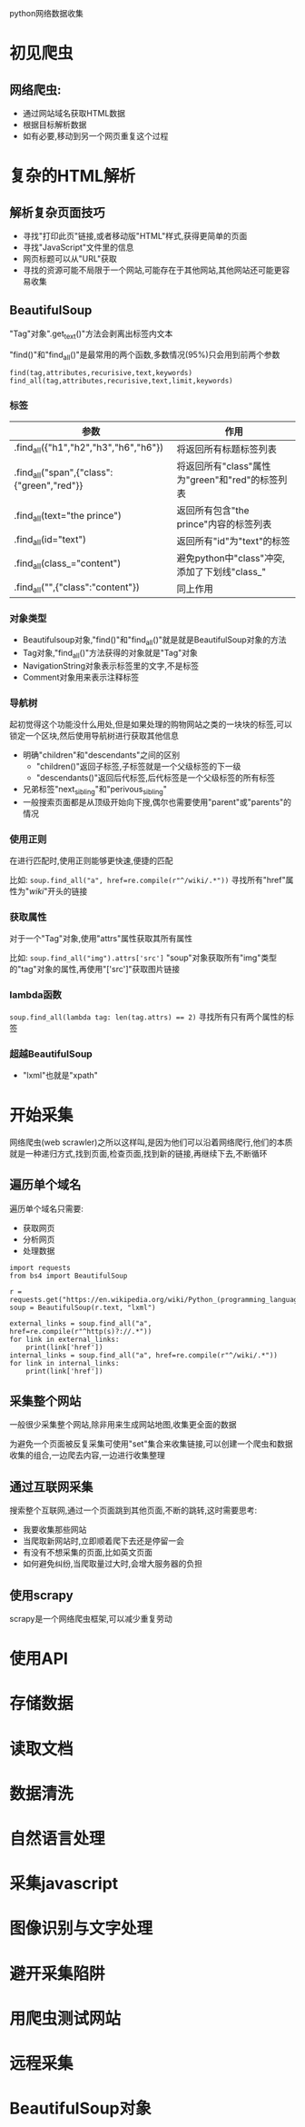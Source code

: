 python网络数据收集

* 初见爬虫

** 网络爬虫:
   + 通过网站域名获取HTML数据
   + 根据目标解析数据
   + 如有必要,移动到另一个网页重复这个过程

* 复杂的HTML解析

** 解析复杂页面技巧
   + 寻找"打印此页"链接,或者移动版"HTML"样式,获得更简单的页面
   + 寻找"JavaScript"文件里的信息
   + 网页标题可以从"URL"获取
   + 寻找的资源可能不局限于一个网站,可能存在于其他网站,其他网站还可能更容易收集

** BeautifulSoup

   "Tag"对象".get_text()"方法会剥离出标签内文本

   "find()"和"find_all()"是最常用的两个函数,多数情况(95%)只会用到前两个参数

   #+BEGIN_SRC 
   find(tag,attributes,recurisive,text,keywords)
   find_all(tag,attributes,recurisive,text,limit,keywords)
   #+END_SRC

*** 标签

    | 参数                                       | 作用                                            |
    |--------------------------------------------+-------------------------------------------------|
    | .find_all({"h1","h2","h3","h6","h6"})      | 将返回所有标题标签列表                          |
    | .find_all("span",{"class":{"green","red"}} | 将返回所有"class"属性为"green"和"red"的标签列表 |
    | .find_all(text="the prince")               | 返回所有包含"the prince"内容的标签列表          |
    | .find_all(id="text")                       | 返回所有"id"为"text"的标签                      |
    | .find_all(class_="content")                | 避免python中"class"冲突,添加了下划线"class_"    |
    | .find_all("",{"class":"content"})          | 同上作用                                        |

*** 对象类型
    
    + Beautifulsoup对象,"find()"和"find_all()"就是就是BeautifulSoup对象的方法
    + Tag对象,"find_all()"方法获得的对象就是"Tag"对象
    + NavigationString对象表示标签里的文字,不是标签
    + Comment对象用来表示注释标签

*** 导航树 
    
    起初觉得这个功能没什么用处,但是如果处理的购物网站之类的一块块的标签,可以锁定一个区块,然后使用导航树进行获取其他信息

    + 明确"children"和"descendants"之间的区别
      + "children()"返回子标签,子标签就是一个父级标签的下一级
      + "descendants()"返回后代标签,后代标签是一个父级标签的所有标签
    + 兄弟标签"next_sibling"和"perivous_sibling"
    + 一般搜索页面都是从顶级开始向下搜,偶尔也需要使用"parent"或"parents"的情况

*** 使用正则

    在进行匹配时,使用正则能够更快速,便捷的匹配

    比如: ~soup.find_all("a", href=re.compile(r"^/wiki/.*"))~ 寻找所有"href"属性为"/wiki/"开头的链接

*** 获取属性

    对于一个"Tag"对象,使用"attrs"属性获取其所有属性

    比如: ~soup.find_all("img").attrs['src']~ "soup"对象获取所有"img"类型的"tag"对象的属性,再使用"['src']"获取图片链接

*** lambda函数

    ~soup.find_all(lambda tag: len(tag.attrs) == 2)~ 寻找所有只有两个属性的标签

*** 超越BeautifulSoup

    + "lxml"也就是"xpath"
 
* 开始采集

  网络爬虫(web scrawler)之所以这样叫,是因为他们可以沿着网络爬行,他们的本质就是一种递归方式,找到页面,检查页面,找到新的链接,再继续下去,不断循环

** 遍历单个域名

   遍历单个域名只需要:
   + 获取网页
   + 分析网页
   + 处理数据

  #+BEGIN_SRC 
  import requests
  from bs4 import BeautifulSoup
  
  r = requests.get("https://en.wikipedia.org/wiki/Python_(programming_language)")
  soup = BeautifulSoup(r.text, "lxml")
  
  external_links = soup.find_all("a", href=re.compile(r"^http(s)?://.*"))
  for link in external_links:
      print(link['href'])
  internal_links = soup.find_all("a", href=re.compile(r"^/wiki/.*"))  
  for link in internal_links:
      print(link['href'])
  #+END_SRC 

** 采集整个网站

  一般很少采集整个网站,除非用来生成网站地图,收集更全面的数据 

  为避免一个页面被反复采集可使用"set"集合来收集链接,可以创建一个爬虫和数据收集的组合,一边爬去内容,一边进行收集整理

** 通过互联网采集

   搜索整个互联网,通过一个页面跳到其他页面,不断的跳转,这时需要思考:
   + 我要收集那些网站
   + 当爬取新网站时,立即顺着爬下去还是停留一会
   + 有没有不想采集的页面,比如英文页面
   + 如何避免纠纷,当爬取量过大时,会增大服务器的负担

** 使用scrapy

   scrapy是一个网络爬虫框架,可以减少重复劳动

   
* 使用API
* 存储数据
* 读取文档
* 数据清洗
* 自然语言处理
* 采集javascript
* 图像识别与文字处理
* 避开采集陷阱
* 用爬虫测试网站
* 远程采集

* BeautifulSoup对象
